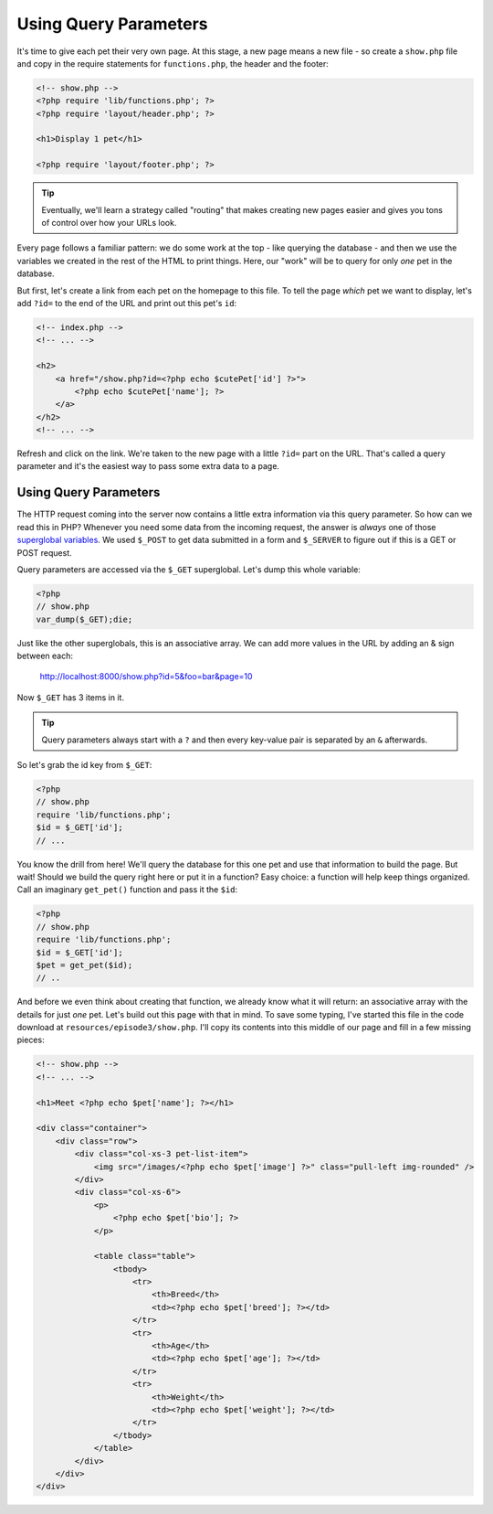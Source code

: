 Using Query Parameters
======================

It's time to give each pet their very own page. At this stage, a new page
means a new file - so create a ``show.php`` file and copy in the require
statements for ``functions.php``, the header and the footer:

.. code-block:: html+php

    <!-- show.php -->
    <?php require 'lib/functions.php'; ?>
    <?php require 'layout/header.php'; ?>

    <h1>Display 1 pet</h1>

    <?php require 'layout/footer.php'; ?>

.. tip::

    Eventually, we'll learn a strategy called "routing" that makes creating
    new pages easier and gives you tons of control over how your URLs look.

Every page follows a familiar pattern: we do some work at the top - like querying
the database - and then we use the variables we created in the rest of the
HTML to print things. Here, our "work" will be to query for only *one* pet
in the database.

But first, let's create a link from each pet on the homepage to this file.
To tell the page *which* pet we want to display, let's add ``?id=`` to the end
of the URL and print out this pet's ``id``:

.. code-block:: html+php

    <!-- index.php -->
    <!-- ... -->

    <h2>
        <a href="/show.php?id=<?php echo $cutePet['id'] ?>">
            <?php echo $cutePet['name']; ?>
        </a>
    </h2>
    <!-- ... -->

Refresh and click on the link. We're taken to the new page with a little
``?id=`` part on the URL. That's called a query parameter and it's the easiest
way to pass some extra data to a page.

Using Query Parameters
----------------------

The HTTP request coming into the server now contains a little extra information
via this query parameter. So how can we read this in PHP? Whenever you need
some data from the incoming request, the answer is *always* one of those
`superglobal variables`_. We used ``$_POST`` to get data submitted in a
form and ``$_SERVER`` to figure out if this is a GET or POST request.

Query parameters are accessed via the ``$_GET`` superglobal. Let's dump this
whole variable:

.. code-block:: html+php

    <?php
    // show.php
    var_dump($_GET);die;

Just like the other superglobals, this is an associative array. We can add
more values in the URL by adding an & sign between each:

    http://localhost:8000/show.php?id=5&foo=bar&page=10

Now ``$_GET`` has 3 items in it.

.. tip::

    Query parameters always start with a ``?`` and then every key-value
    pair is separated by an ``&`` afterwards.

So let's grab the id key from ``$_GET``:

.. code-block:: html+php

    <?php
    // show.php
    require 'lib/functions.php';
    $id = $_GET['id'];
    // ...

You know the drill from here! We'll query the database for this one pet and
use that information to build the page. But wait! Should we build the query
right here or put it in a function? Easy choice: a function will help keep
things organized. Call an imaginary ``get_pet()`` function and pass it the
``$id``:

.. code-block:: html+php

    <?php
    // show.php
    require 'lib/functions.php';
    $id = $_GET['id'];
    $pet = get_pet($id);
    // ..

And before we even think about creating that function, we already know what
it will return: an associative array with the details for just *one* pet.
Let's build out this page with that in mind. To save some typing, I've started
this file in the code download at ``resources/episode3/show.php``. I'll copy
its contents into this middle of our page and fill in a few missing pieces:

.. code-block:: html+php

    <!-- show.php -->
    <!-- ... -->

    <h1>Meet <?php echo $pet['name']; ?></h1>

    <div class="container">
        <div class="row">
            <div class="col-xs-3 pet-list-item">
                <img src="/images/<?php echo $pet['image'] ?>" class="pull-left img-rounded" />
            </div>
            <div class="col-xs-6">
                <p>
                    <?php echo $pet['bio']; ?>
                </p>

                <table class="table">
                    <tbody>
                        <tr>
                            <th>Breed</th>
                            <td><?php echo $pet['breed']; ?></td>
                        </tr>
                        <tr>
                            <th>Age</th>
                            <td><?php echo $pet['age']; ?></td>
                        </tr>
                        <tr>
                            <th>Weight</th>
                            <td><?php echo $pet['weight']; ?></td>
                        </tr>
                    </tbody>
                </table>
            </div>
        </div>
    </div>

.. _`superglobal variables`: http://php.net/manual/en/language.variables.superglobals.php


